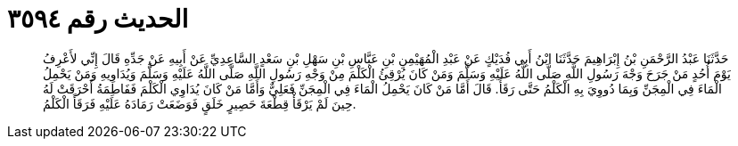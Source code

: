 
= الحديث رقم ٣٥٩٤

[quote.hadith]
حَدَّثَنَا عَبْدُ الرَّحْمَنِ بْنُ إِبْرَاهِيمَ حَدَّثَنَا ابْنُ أَبِي فُدَيْكٍ عَنْ عَبْدِ الْمُهَيْمِنِ بْنِ عَبَّاسِ بْنِ سَهْلِ بْنِ سَعْدٍ السَّاعِدِيِّ عَنْ أَبِيهِ عَنْ جَدِّهِ قَالَ إِنِّي لأَعْرِفُ يَوْمَ أُحُدٍ مَنْ جَرَحَ وَجْهَ رَسُولِ اللَّهِ صَلَّى اللَّهُ عَلَيْهِ وَسَلَّمَ وَمَنْ كَانَ يُرْقِئُ الْكَلْمَ مِنْ وَجْهِ رَسُولِ اللَّهِ صَلَّى اللَّهُ عَلَيْهِ وَسَلَّمَ وَيُدَاوِيهِ وَمَنْ يَحْمِلُ الْمَاءَ فِي الْمِجَنِّ وَبِمَا دُووِيَ بِهِ الْكَلْمُ حَتَّى رَقَأَ. قَالَ أَمَّا مَنْ كَانَ يَحْمِلُ الْمَاءَ فِي الْمِجَنِّ فَعَلِيٌّ وَأَمَّا مَنْ كَانَ يُدَاوِي الْكَلْمَ فَفَاطِمَةُ أَحْرَقَتْ لَهُ حِينَ لَمْ يَرْقَأْ قِطْعَةَ حَصِيرٍ خَلَقٍ فَوَضَعَتْ رَمَادَهُ عَلَيْهِ فَرَقَأَ الْكَلْمُ.